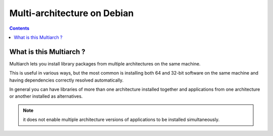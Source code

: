 ﻿

.. index::
   pair: Debian ; Multi-Architecture


.. _multi_arch_debian:

===============================
Multi-architecture on Debian
===============================

.. seealso::

   - http://wiki.debian.org/Multiarch/HOWTO
   - http://wiki.debian.org/Multiarch/Implementation


.. contents::
   :depth: 3

What is this Multiarch ?
=========================

.. seealso::

   - :ref:`debian_wheezy`

Multiarch lets you install library packages from multiple architectures 
on the same machine. 

This is useful in various ways, but the most common is installing both 
64 and 32-bit software on the same machine and having dependencies 
correctly resolved automatically. 

In general you can have libraries of more than one architecture installed 
together and applications from one architecture or another installed as 
alternatives. 

.. note:: it does not enable multiple architecture versions of applications 
   to be installed simultaneously. 
